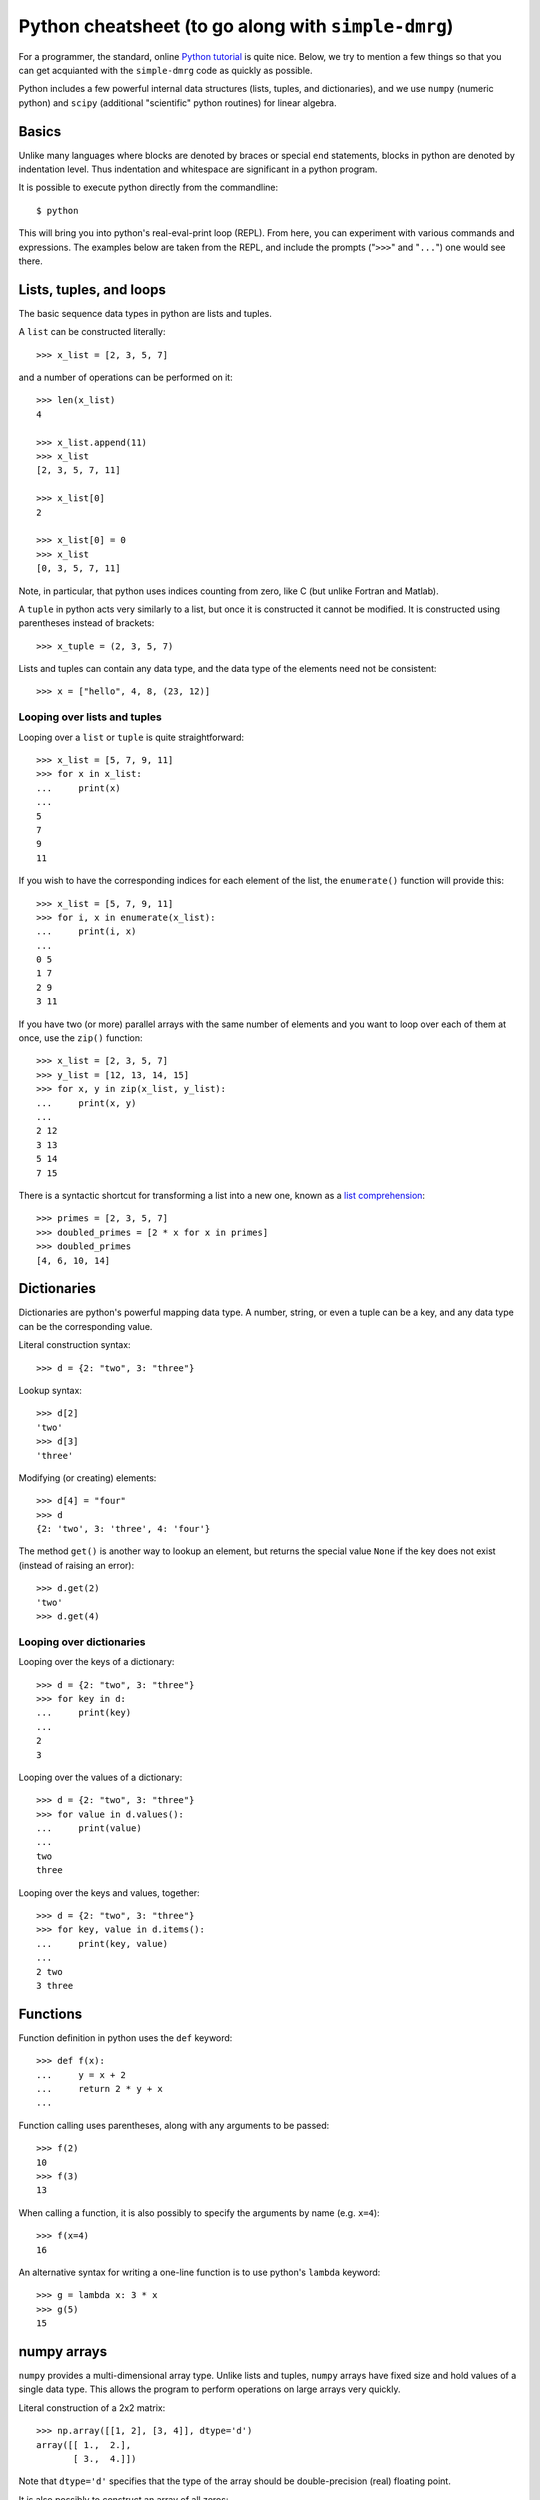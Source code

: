 ====================================================
Python cheatsheet (to go along with ``simple-dmrg``)
====================================================

For a programmer, the standard, online `Python tutorial
<http://docs.python.org/2/tutorial/>`_ is quite nice.  Below, we try
to mention a few things so that you can get acquianted with the
``simple-dmrg`` code as quickly as possible.

Python includes a few powerful internal data structures (lists,
tuples, and dictionaries), and we use ``numpy`` (numeric python) and
``scipy`` (additional "scientific" python routines) for linear
algebra.

Basics
------

Unlike many languages where blocks are denoted by braces or special
``end`` statements, blocks in python are denoted by indentation level.
Thus indentation and whitespace are significant in a python program.

It is possible to execute python directly from the commandline::

    $ python

This will bring you into python's real-eval-print loop (REPL).  From
here, you can experiment with various commands and expressions.  The
examples below are taken from the REPL, and include the prompts
("``>>>``" and "``...``") one would see there.

Lists, tuples, and loops
------------------------

The basic sequence data types in python are lists and tuples.

A ``list`` can be constructed literally::

    >>> x_list = [2, 3, 5, 7]

and a number of operations can be performed on it::

    >>> len(x_list)
    4

    >>> x_list.append(11)
    >>> x_list
    [2, 3, 5, 7, 11]

    >>> x_list[0]
    2

    >>> x_list[0] = 0
    >>> x_list
    [0, 3, 5, 7, 11]

Note, in particular, that python uses indices counting from zero, like C (but unlike Fortran and Matlab).

A ``tuple`` in python acts very similarly to a list, but once it is constructed it cannot be modified.  It is constructed using parentheses instead of brackets::

    >>> x_tuple = (2, 3, 5, 7)

Lists and tuples can contain any data type, and the data type of the elements need not be consistent::

    >>> x = ["hello", 4, 8, (23, 12)]

Looping over lists and tuples
~~~~~~~~~~~~~~~~~~~~~~~~~~~~~

Looping over a ``list`` or ``tuple`` is quite straightforward::

    >>> x_list = [5, 7, 9, 11]
    >>> for x in x_list:
    ...     print(x)
    ... 
    5
    7
    9
    11

If you wish to have the corresponding indices for each element of the
list, the ``enumerate()`` function will provide this::

    >>> x_list = [5, 7, 9, 11]
    >>> for i, x in enumerate(x_list):
    ...     print(i, x)
    ... 
    0 5
    1 7
    2 9
    3 11

If you have two (or more) parallel arrays with the same number of
elements and you want to loop over each of them at once, use the
``zip()`` function::

    >>> x_list = [2, 3, 5, 7]
    >>> y_list = [12, 13, 14, 15]
    >>> for x, y in zip(x_list, y_list):
    ...     print(x, y)
    ... 
    2 12
    3 13
    5 14
    7 15

There is a syntactic shortcut for transforming a list into a new one,
known as a `list comprehension <http://docs.python.org/2/tutorial/datastructures.html#list-comprehensions>`_::

    >>> primes = [2, 3, 5, 7]
    >>> doubled_primes = [2 * x for x in primes]
    >>> doubled_primes
    [4, 6, 10, 14]

Dictionaries
------------

Dictionaries are python's powerful mapping data type.  A number,
string, or even a tuple can be a key, and any data type can be the
corresponding value.

Literal construction syntax::

    >>> d = {2: "two", 3: "three"}

Lookup syntax::

    >>> d[2]
    'two'
    >>> d[3]
    'three'

Modifying (or creating) elements::

    >>> d[4] = "four"
    >>> d
    {2: 'two', 3: 'three', 4: 'four'}

The method ``get()`` is another way to lookup an element, but returns
the special value ``None`` if the key does not exist (instead of
raising an error)::

    >>> d.get(2)
    'two'
    >>> d.get(4)

Looping over dictionaries
~~~~~~~~~~~~~~~~~~~~~~~~~

Looping over the keys of a dictionary::

    >>> d = {2: "two", 3: "three"}
    >>> for key in d:
    ...     print(key)
    ... 
    2
    3

Looping over the values of a dictionary::

    >>> d = {2: "two", 3: "three"}
    >>> for value in d.values():
    ...     print(value)
    ... 
    two
    three

Looping over the keys and values, together::

    >>> d = {2: "two", 3: "three"}
    >>> for key, value in d.items():
    ...     print(key, value)
    ... 
    2 two
    3 three

Functions
---------

Function definition in python uses the ``def`` keyword::

    >>> def f(x):
    ...     y = x + 2
    ...     return 2 * y + x
    ... 

Function calling uses parentheses, along with any arguments to be passed::

    >>> f(2)
    10
    >>> f(3)
    13

When calling a function, it is also possibly to specify the arguments by name (e.g. ``x=4``)::

    >>> f(x=4)
    16

An alternative syntax for writing a one-line function is to use python's ``lambda`` keyword::

    >>> g = lambda x: 3 * x
    >>> g(5)
    15

numpy arrays
------------

``numpy`` provides a multi-dimensional array type.  Unlike lists and
tuples, ``numpy`` arrays have fixed size and hold values of a single
data type.  This allows the program to perform operations on large
arrays very quickly.

Literal construction of a 2x2 matrix::

    >>> np.array([[1, 2], [3, 4]], dtype='d')
    array([[ 1.,  2.],
	   [ 3.,  4.]])

Note that ``dtype='d'`` specifies that the type of the array should
be double-precision (real) floating point.

It is also possibly to construct an array of all zeros::

    >>> np.zeros([3, 4], dtype='d')
    array([[ 0.,  0.,  0.,  0.],
	   [ 0.,  0.,  0.,  0.],
	   [ 0.,  0.,  0.,  0.]])

And then elements can be added one-by-one::

    >>> x = np.zeros([3, 4], dtype='d')
    >>> x[1, 2] = 12
    >>> x[1, 3] = 18
    >>> x
    array([[  0.,   0.,   0.,   0.],
	   [  0.,   0.,  12.,  18.],
	   [  0.,   0.,   0.,   0.]])

It is possible to access a given row or column by index::

    >>> x[1, :]
    array([  0.,   0.,  12.,  18.])
    >>> x[:, 2]
    array([  0.,  12.,   0.])

or to access multiple columns (or rows) at once::

    >>> col_indices = [2, 1, 3]
    >>> x[:, col_indices]
    array([[  0.,   0.,   0.],
	   [ 12.,   0.,  18.],
	   [  0.,   0.,   0.]])

One tricky thing about ``numpy`` arrays is that they do not act as
matrices by default.  In fact, if you multiply two ``numpy`` arrays,
python will attempt to multiply them element-wise!

For matrix-vector (or matrix-matrix) multiplication use the
``np.dot()`` function::

    >>> np.dot(m, v)

To take an inner product, you will need to take the
transpose-conjugate of the left vector yourself::

    >>> np.dot(v1.conjugate().transpose(), v2)

Array storage order
~~~~~~~~~~~~~~~~~~~

Although a ``numpy`` array acts as a multi-dimensional object, it is
actually stored in memory as a one-dimensional contiguous array.
Roughly speaking, the elements can either be stored column-by-column
("column major", or "Fortran-style") or row-by-row ("row major", or
"C-style").  As long as we understand the underlying storage order of
an array, we can reshape it to have different dimensions.  In
particular, the logic for taking a partial trace in ``simple-dmrg``
uses this reshaping to make the system and environment basis elements
correspond to the rows and columns of the matrix, respectively.  Then,
only a simple matrix multiplication is required to find the reduced
density matrix.

Experimentation and getting help
--------------------------------

As mentioned above, python's REPL can be quite useful for
experimentation and getting familiar with the language.  Another thing
we can do is to import the ``simple-dmrg`` code directly into the REPL
so that we can experiment with it directly.  The line::

    >>> from simple_dmrg_01_infinite_system import *

will execute all lines *except* the ones within the block that says::

    if __name__ == "__main__":

So if we want to use the finite sytem algorithm, we can (assuming our
source tree is in the ``PYTHONPATH``, which should typically include
the current directory)::

    $ python
    >>> from simple_dmrg_04_eigenstate_prediction import *
    >>> finite_system_algorithm(L=10, m_warmup=8, m_sweep_list=[8, 8, 8])

It is also possible to get help in the REPL by using python's built-in
``help()`` function on various objects, functions, and types::

    >>> help(sum)   # help on python's sum function

    >>> help([])    # python list methods
    >>> help({})    # python dict methods

    >>> help({}.setdefault)   # help on a specific dict method

    >>> import numpy as np
    >>> help(np.log)          # logarithms
    >>> help(np.linalg.eigh)  # eigensolver for hermitian matrices
